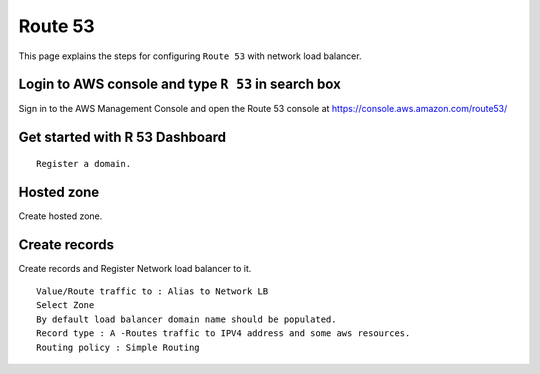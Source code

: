 Route 53 
==========

This page explains the steps for configuring ``Route 53`` with network load balancer.


Login to AWS console and type ``R 53`` in search box
--------

Sign in to the AWS Management Console and open the Route 53 console at https://console.aws.amazon.com/route53/


.. figure:: ../..//_assets/loadbalancer/loadbalancer_route.PNG
   :alt: Load balancers
   :width: 60%

Get started with R 53 Dashboard
--------

:: 
 
    Register a domain.
    
.. figure:: ../..//_assets/loadbalancer/loadbalancer_getstarted.PNG
   :alt: Load balancers
   :width: 60%    

Hosted zone
-------

Create hosted zone.

.. figure:: ../..//_assets/loadbalancer/loadbalancer-hosted.PNG
   :alt: Load balancers
   :width: 60% 
   
Create records
------

Create records and Register Network load balancer to it.

::

    Value/Route traffic to : Alias to Network LB
    Select Zone
    By default load balancer domain name should be populated.
    Record type : A -Routes traffic to IPV4 address and some aws resources.
    Routing policy : Simple Routing
    
.. figure:: ../..//_assets/loadbalancer/loadbalancer_records.PNG
   :alt: Load balancers
   :width: 60%     

.. figure:: ../..//_assets/loadbalancer/loadbalancer_alias.PNG
   :alt: Load balancers
   :width: 60%  
